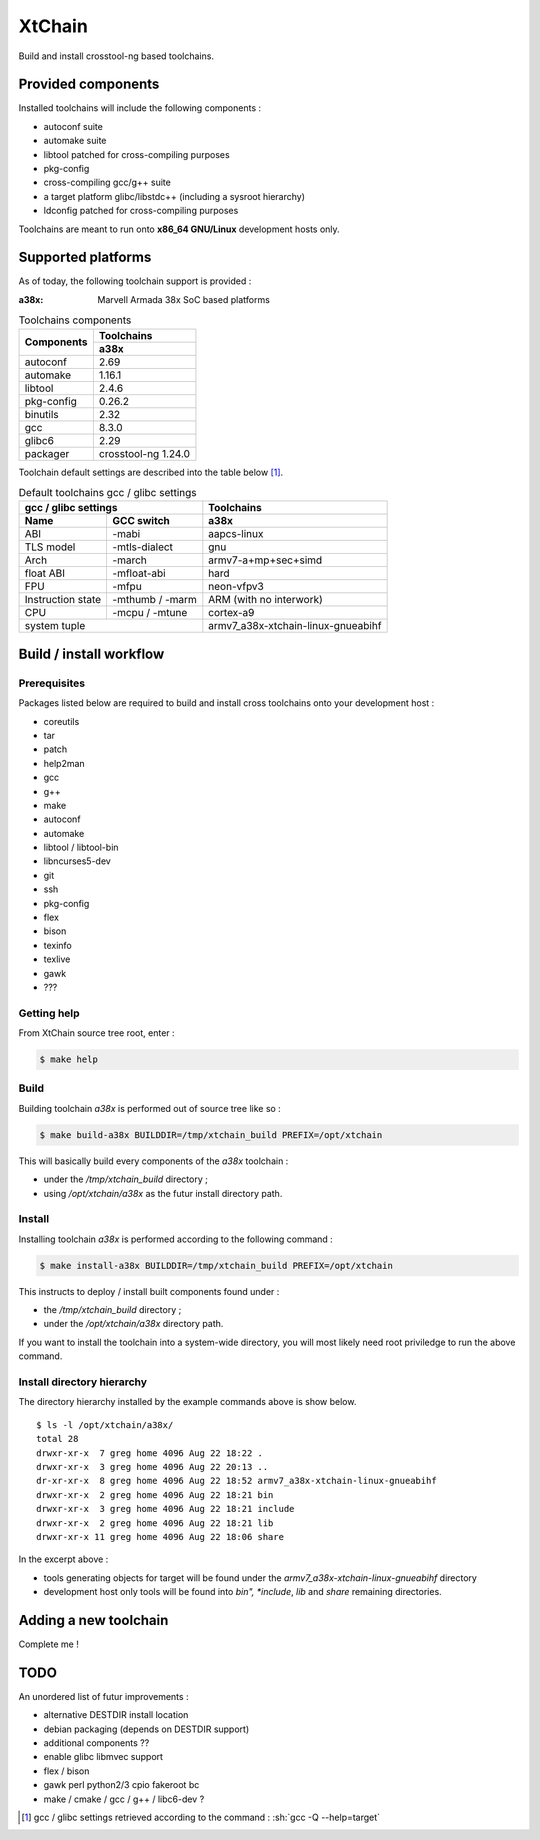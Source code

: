 .. role:: sh(code)
   :language: sh

XtChain
#######

Build and install crosstool-ng based toolchains.

Provided components
===================

Installed toolchains will include the following components :

* autoconf suite
* automake suite
* libtool patched for cross-compiling purposes
* pkg-config
* cross-compiling gcc/g++ suite
* a target platform glibc/libstdc++ (including a sysroot hierarchy)
* ldconfig patched for cross-compiling purposes 
  
Toolchains are meant to run onto **x86_64 GNU/Linux** development hosts only.
  
Supported platforms
===================

As of today, the following toolchain support is provided :

:a38x: Marvell Armada 38x SoC based platforms

.. table:: Toolchains components

   +----------------+-----------------------------+
   |                | Toolchains                  |
   + Components     +-----------------------------+
   |                | a38x                        |
   +================+=============================+
   | autoconf       | 2.69                        |
   +----------------+-----------------------------+
   | automake       | 1.16.1                      |
   +----------------+-----------------------------+
   | libtool        | 2.4.6                       |
   +----------------+-----------------------------+
   | pkg-config     | 0.26.2                      |
   +----------------+-----------------------------+
   | binutils       | 2.32                        |
   +----------------+-----------------------------+
   | gcc            | 8.3.0                       |
   +----------------+-----------------------------+
   | glibc6         | 2.29                        |
   +----------------+-----------------------------+
   | packager       | crosstool-ng 1.24.0         |
   +----------------+---------------+-------------+

Toolchain default settings are described into the table below [1]_.

.. table:: Default toolchains gcc / glibc settings

   +-------------------------------+------------------------------------+
   | gcc / glibc settings          | Toolchains                         |
   +-------------+-----------------+------------------------------------+
   | Name        | GCC switch      | a38x                               |
   +=============+=================+====================================+
   | ABI         | -mabi           | aapcs-linux                        |
   +-------------+-----------------+------------------------------------+
   | TLS model   | -mtls-dialect   | gnu                                |
   +-------------+-----------------+------------------------------------+
   | Arch        | -march          | armv7-a+mp+sec+simd                |
   +-------------+-----------------+------------------------------------+
   | float ABI   | -mfloat-abi     | hard                               |
   +-------------+-----------------+------------------------------------+
   | FPU         | -mfpu           | neon-vfpv3                         |
   +-------------+-----------------+------------------------------------+
   | Instruction | -mthumb / -marm | ARM  (with no interwork)           |
   | state       |                 |                                    |
   +-------------+-----------------+------------------------------------+
   | CPU         | -mcpu / -mtune  | cortex-a9                          |
   +-------------+-----------------+------------------------------------+
   | system tuple                  | armv7_a38x-xtchain-linux-gnueabihf |
   +-------------------------------+------------------------------------+


Build / install workflow
========================

Prerequisites
*************

Packages listed below are required to build and install cross toolchains onto
your development host :

* coreutils
* tar
* patch
* help2man
* gcc
* g++
* make
* autoconf
* automake
* libtool / libtool-bin
* libncurses5-dev
* git
* ssh
* pkg-config
* flex
* bison
* texinfo
* texlive
* gawk
* ???

Getting help
************

From XtChain source tree root, enter :

.. code:: sh

   $ make help

Build
*****

Building toolchain *a38x* is performed out of source tree like so :

.. code:: sh

   $ make build-a38x BUILDDIR=/tmp/xtchain_build PREFIX=/opt/xtchain

This will basically build every components of the *a38x* toolchain :

* under the */tmp/xtchain_build* directory ;
* using */opt/xtchain/a38x* as the futur install directory path.

Install
*******

Installing toolchain *a38x* is performed according to the following
command :

.. code:: sh

   $ make install-a38x BUILDDIR=/tmp/xtchain_build PREFIX=/opt/xtchain
   
This instructs to deploy / install built components found under :

* the */tmp/xtchain_build* directory ;
* under the */opt/xtchain/a38x* directory path.

If you want to install the toolchain into a system-wide directory, you will most
likely need root priviledge to run the above command.

Install directory hierarchy
***************************

The directory hierarchy installed by the example commands above is show below.

.. parsed-literal::

   $ ls -l /opt/xtchain/a38x/
   total 28
   drwxr-xr-x  7 greg home 4096 Aug 22 18:22 .
   drwxr-xr-x  3 greg home 4096 Aug 22 20:13 ..
   dr-xr-xr-x  8 greg home 4096 Aug 22 18:52 armv7_a38x-xtchain-linux-gnueabihf
   drwxr-xr-x  2 greg home 4096 Aug 22 18:21 bin
   drwxr-xr-x  3 greg home 4096 Aug 22 18:21 include
   drwxr-xr-x  2 greg home 4096 Aug 22 18:21 lib
   drwxr-xr-x 11 greg home 4096 Aug 22 18:06 share

In the excerpt above :

* tools generating objects for target will be found under the
  *armv7_a38x-xtchain-linux-gnueabihf* directory
* development host only tools will be found into *bin", *include*, *lib* and
  *share* remaining directories.

Adding a new toolchain
======================

Complete me !

TODO
====

An unordered list of futur improvements :

* alternative DESTDIR install location
* debian packaging (depends on DESTDIR support)
* additional components ??
* enable glibc libmvec support
* flex / bison
* gawk perl python2/3 cpio fakeroot bc
* make / cmake / gcc / g++ / libc6-dev ?

.. [1] gcc / glibc settings retrieved according to the command :
       :sh:`gcc -Q --help=target`
